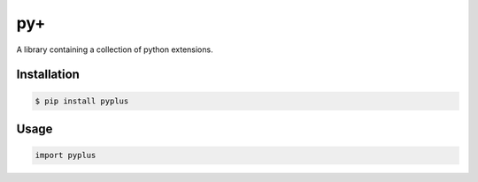 py+
===

.. image:: https://travis-ci.org/alexbahnisch/pyplus.svg?branch=master
    :target: https://travis-ci.org/alexbahnisch/pyplus

.. image:: https://ci.appveyor.com/api/projects/status/upqpx9g2ssxbugu0/branch/master?svg=true
    :target: https://ci.appveyor.com/project/alexbahnisch/pyplus

.. image:: https://coveralls.io/repos/github/alexbahnisch/pyplus/badge.svg
    :target: https://coveralls.io/github/alexbahnisch/pyplus

A library containing a collection of python extensions.

Installation
------------

.. code:: bash

    $ pip install pyplus

Usage
-----

.. code:: python

    import pyplus
